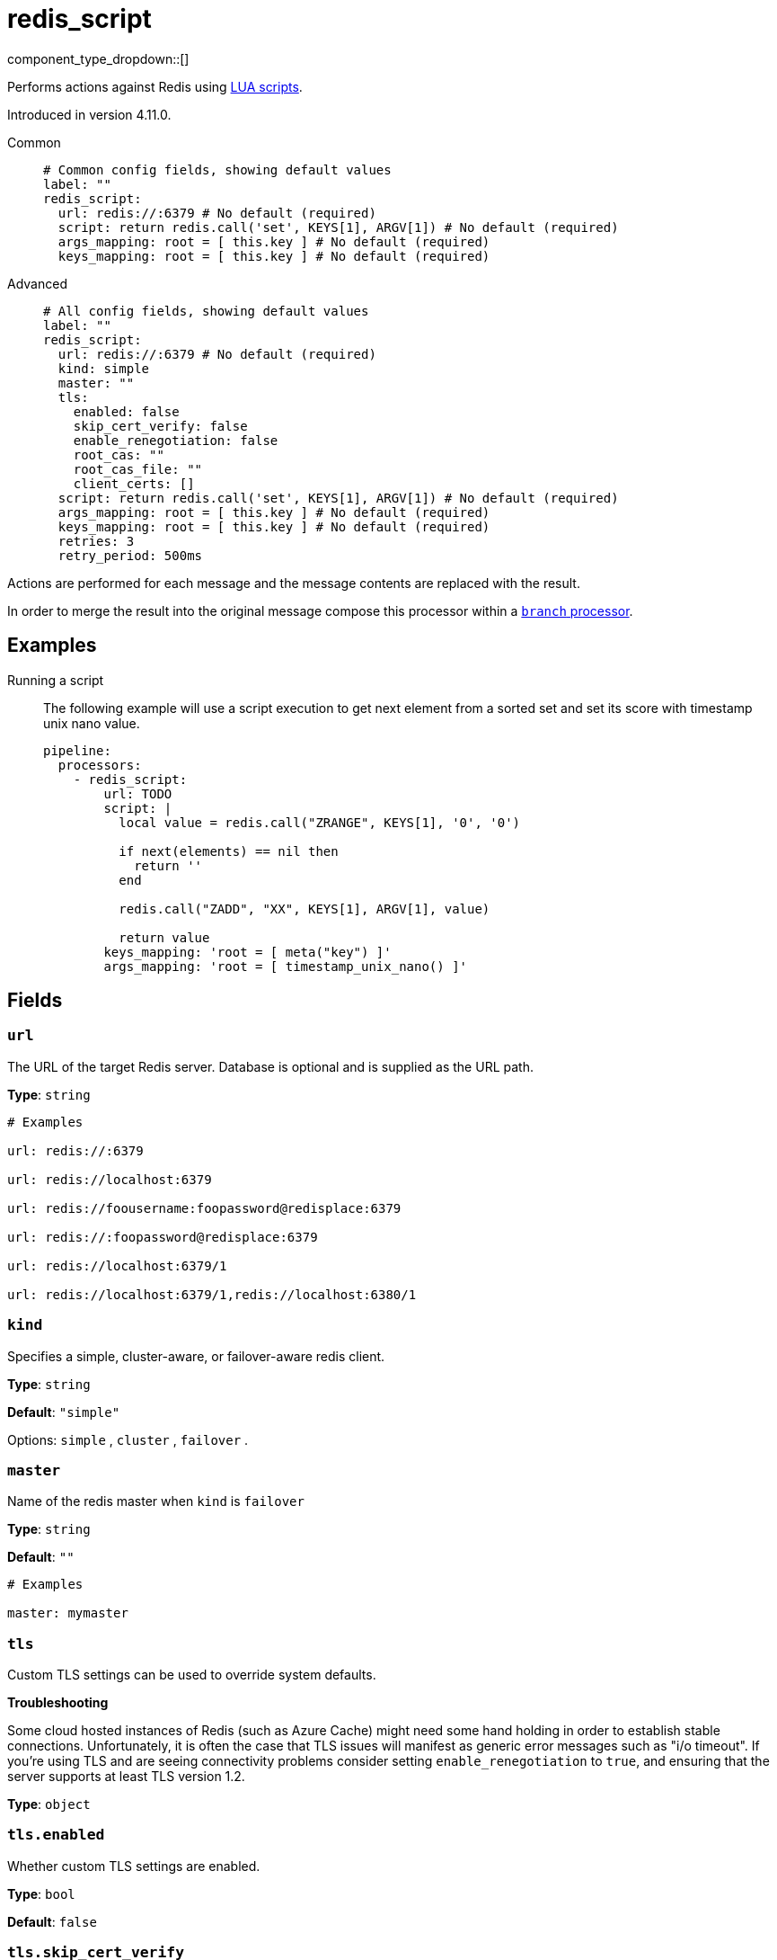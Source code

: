= redis_script
:type: processor
:status: beta
:categories: ["Integration"]



////
     THIS FILE IS AUTOGENERATED!

     To make changes, edit the corresponding source file under:

     https://github.com/redpanda-data/connect/tree/main/internal/impl/<provider>.

     And:

     https://github.com/redpanda-data/connect/tree/main/cmd/tools/docs_gen/templates/plugin.adoc.tmpl
////

// Copyright Redpanda Data, Inc


component_type_dropdown::[]


Performs actions against Redis using https://redis.io/docs/manual/programmability/eval-intro/[LUA scripts^].

Introduced in version 4.11.0.


[tabs]
======
Common::
+
--

```yml
# Common config fields, showing default values
label: ""
redis_script:
  url: redis://:6379 # No default (required)
  script: return redis.call('set', KEYS[1], ARGV[1]) # No default (required)
  args_mapping: root = [ this.key ] # No default (required)
  keys_mapping: root = [ this.key ] # No default (required)
```

--
Advanced::
+
--

```yml
# All config fields, showing default values
label: ""
redis_script:
  url: redis://:6379 # No default (required)
  kind: simple
  master: ""
  tls:
    enabled: false
    skip_cert_verify: false
    enable_renegotiation: false
    root_cas: ""
    root_cas_file: ""
    client_certs: []
  script: return redis.call('set', KEYS[1], ARGV[1]) # No default (required)
  args_mapping: root = [ this.key ] # No default (required)
  keys_mapping: root = [ this.key ] # No default (required)
  retries: 3
  retry_period: 500ms
```

--
======

Actions are performed for each message and the message contents are replaced with the result.

In order to merge the result into the original message compose this processor within a xref:components:processors/branch.adoc[`branch` processor].

== Examples

[tabs]
======
Running a script::
+
--

The following example will use a script execution to get next element from a sorted set and set its score with timestamp unix nano value.

```yaml
pipeline:
  processors:
    - redis_script:
        url: TODO
        script: |
          local value = redis.call("ZRANGE", KEYS[1], '0', '0')

          if next(elements) == nil then
            return ''
          end

          redis.call("ZADD", "XX", KEYS[1], ARGV[1], value)

          return value
        keys_mapping: 'root = [ meta("key") ]'
        args_mapping: 'root = [ timestamp_unix_nano() ]'
```

--
======

== Fields

=== `url`

The URL of the target Redis server. Database is optional and is supplied as the URL path.


*Type*: `string`


```yml
# Examples

url: redis://:6379

url: redis://localhost:6379

url: redis://foousername:foopassword@redisplace:6379

url: redis://:foopassword@redisplace:6379

url: redis://localhost:6379/1

url: redis://localhost:6379/1,redis://localhost:6380/1
```

=== `kind`

Specifies a simple, cluster-aware, or failover-aware redis client.


*Type*: `string`

*Default*: `"simple"`

Options:
`simple`
, `cluster`
, `failover`
.

=== `master`

Name of the redis master when `kind` is `failover`


*Type*: `string`

*Default*: `""`

```yml
# Examples

master: mymaster
```

=== `tls`

Custom TLS settings can be used to override system defaults.

**Troubleshooting**

Some cloud hosted instances of Redis (such as Azure Cache) might need some hand holding in order to establish stable connections. Unfortunately, it is often the case that TLS issues will manifest as generic error messages such as "i/o timeout". If you're using TLS and are seeing connectivity problems consider setting `enable_renegotiation` to `true`, and ensuring that the server supports at least TLS version 1.2.


*Type*: `object`


=== `tls.enabled`

Whether custom TLS settings are enabled.


*Type*: `bool`

*Default*: `false`

=== `tls.skip_cert_verify`

Whether to skip server side certificate verification.


*Type*: `bool`

*Default*: `false`

=== `tls.enable_renegotiation`

Whether to allow the remote server to repeatedly request renegotiation. Enable this option if you're seeing the error message `local error: tls: no renegotiation`.


*Type*: `bool`

*Default*: `false`
Requires version 3.45.0 or newer

=== `tls.root_cas`

An optional root certificate authority to use. This is a string, representing a certificate chain from the parent trusted root certificate, to possible intermediate signing certificates, to the host certificate.
[CAUTION]
====
This field contains sensitive information that usually shouldn't be added to a config directly, read our xref:configuration:secrets.adoc[secrets page for more info].
====



*Type*: `string`

*Default*: `""`

```yml
# Examples

root_cas: |-
  -----BEGIN CERTIFICATE-----
  ...
  -----END CERTIFICATE-----
```

=== `tls.root_cas_file`

An optional path of a root certificate authority file to use. This is a file, often with a .pem extension, containing a certificate chain from the parent trusted root certificate, to possible intermediate signing certificates, to the host certificate.


*Type*: `string`

*Default*: `""`

```yml
# Examples

root_cas_file: ./root_cas.pem
```

=== `tls.client_certs`

A list of client certificates to use. For each certificate either the fields `cert` and `key`, or `cert_file` and `key_file` should be specified, but not both.


*Type*: `array`

*Default*: `[]`

```yml
# Examples

client_certs:
  - cert: foo
    key: bar

client_certs:
  - cert_file: ./example.pem
    key_file: ./example.key
```

=== `tls.client_certs[].cert`

A plain text certificate to use.


*Type*: `string`

*Default*: `""`

=== `tls.client_certs[].key`

A plain text certificate key to use.
[CAUTION]
====
This field contains sensitive information that usually shouldn't be added to a config directly, read our xref:configuration:secrets.adoc[secrets page for more info].
====



*Type*: `string`

*Default*: `""`

=== `tls.client_certs[].cert_file`

The path of a certificate to use.


*Type*: `string`

*Default*: `""`

=== `tls.client_certs[].key_file`

The path of a certificate key to use.


*Type*: `string`

*Default*: `""`

=== `tls.client_certs[].password`

A plain text password for when the private key is password encrypted in PKCS#1 or PKCS#8 format. The obsolete `pbeWithMD5AndDES-CBC` algorithm is not supported for the PKCS#8 format.

Because the obsolete pbeWithMD5AndDES-CBC algorithm does not authenticate the ciphertext, it is vulnerable to padding oracle attacks that can let an attacker recover the plaintext.
[CAUTION]
====
This field contains sensitive information that usually shouldn't be added to a config directly, read our xref:configuration:secrets.adoc[secrets page for more info].
====



*Type*: `string`

*Default*: `""`

```yml
# Examples

password: foo

password: ${KEY_PASSWORD}
```

=== `script`

A script to use for the target operator. It has precedence over the 'command' field.


*Type*: `string`


```yml
# Examples

script: return redis.call('set', KEYS[1], ARGV[1])
```

=== `args_mapping`

A xref:guides:bloblang/about.adoc[Bloblang mapping] which should evaluate to an array of values matching in size to the number of arguments required for the specified Redis script.


*Type*: `string`


```yml
# Examples

args_mapping: root = [ this.key ]

args_mapping: root = [ meta("kafka_key"), "hardcoded_value" ]
```

=== `keys_mapping`

A xref:guides:bloblang/about.adoc[Bloblang mapping] which should evaluate to an array of keys matching in size to the number of arguments required for the specified Redis script.


*Type*: `string`


```yml
# Examples

keys_mapping: root = [ this.key ]

keys_mapping: root = [ meta("kafka_key"), this.count ]
```

=== `retries`

The maximum number of retries before abandoning a request.


*Type*: `int`

*Default*: `3`

=== `retry_period`

The time to wait before consecutive retry attempts.


*Type*: `string`

*Default*: `"500ms"`


